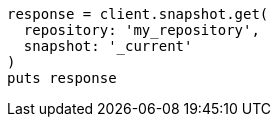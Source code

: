 [source, ruby]
----
response = client.snapshot.get(
  repository: 'my_repository',
  snapshot: '_current'
)
puts response
----
